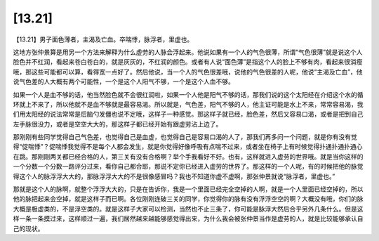 [13.21]
==============

【13.21】男子面色薄者，主渴及亡血。卒喘悸，脉浮者，里虚也。

这地方张仲景算是用另一个方法来解释为什么虚劳的人脉会浮起来。他说如果有一个人的气色很薄，所谓“气色很薄”就是说这个人脸色并不红润，看起来苍白苍白的，就是灰灰的，不红润的颜色。或者有人说“面色薄”是指这个人的脸上不够有肉，看起来很消瘦哦，那这些可能都可以算，看得宽一点好了。然后他说，当一个人的气色很差哦，说他的气色很差的人呢，他说“主渴及亡血”，他说气色差的人大概有两个可能性，一个是这个人阳气不够，一个是这个人血不够。

如果一个人是血不够的话，他当然脸色就不会很红润啦，如果一个人他是阳气不够的话，那我们说的这个太阳经在介绍这个水的循环就上不来了，所以他就不是血不够就是最容易渴。所以就是，气色差，阳气不够的人，他主证可能是水上不来，常常容易渴，我们用太阳经的说法常常是后脑勺发僵也说不定哦，这样子一种感觉。那这样子就已经，脸色差，然后又容易口渴，或者是把到自己左手脉很没力，或者是空空大大的，那这样子都已经开始有跟虚劳沾上边了。

那刚刚有些同学觉得自己气色差，也觉得自己是血虚，也觉得自己是容易口渴的人了，那我们再多问一个问题，就是你有没有觉得“促喘悸”？促喘悸我觉得不是每个人都会发生，就是你觉得好像呼吸有点喘不过来，或者坐在椅子上有时候觉得扑通扑通扑通心在跳。那刚刚两关都已经合格的人，第三关有没有合格啊？举个手我看好不好。也有，这样就进入虚劳的世界哦。就是当你这样的一个分数一个分数一路评分过来，看你自己都合耶，那说不定你已经进入虚劳的世界了。那这样的一个人呢，有的时候把他的脉觉得这个人的脉浮浮大大的，那脉浮浮大大的不是很像感冒吗？我也不知道你虚不虚啊，那张仲景就说“脉浮者，里虚也。”

那就是这个人的脉啊，就整个浮浮大大的，只是在告诉你，我是一个里面已经完全空掉的人啊，就是一个人里面已经空掉的，所以他的脉把起来会空掉，就是这样子而已啊。各位刚刚连破三关的同学，你觉得你的脉有没有浮浮空空的啊？大概没有哦，你们的脉大概是极虚类的，不是浮空类的。就是这样子大家可以检测，当然也不止三条了，你可能是脉浮大然后合乎另外几条什么。但是这样一条一条摸过来，这样顺过一遍，我们居然越来越能够感觉得出来，为什么我会被张仲景当作是虚劳的人，就是比较能够承认自己的现状。
